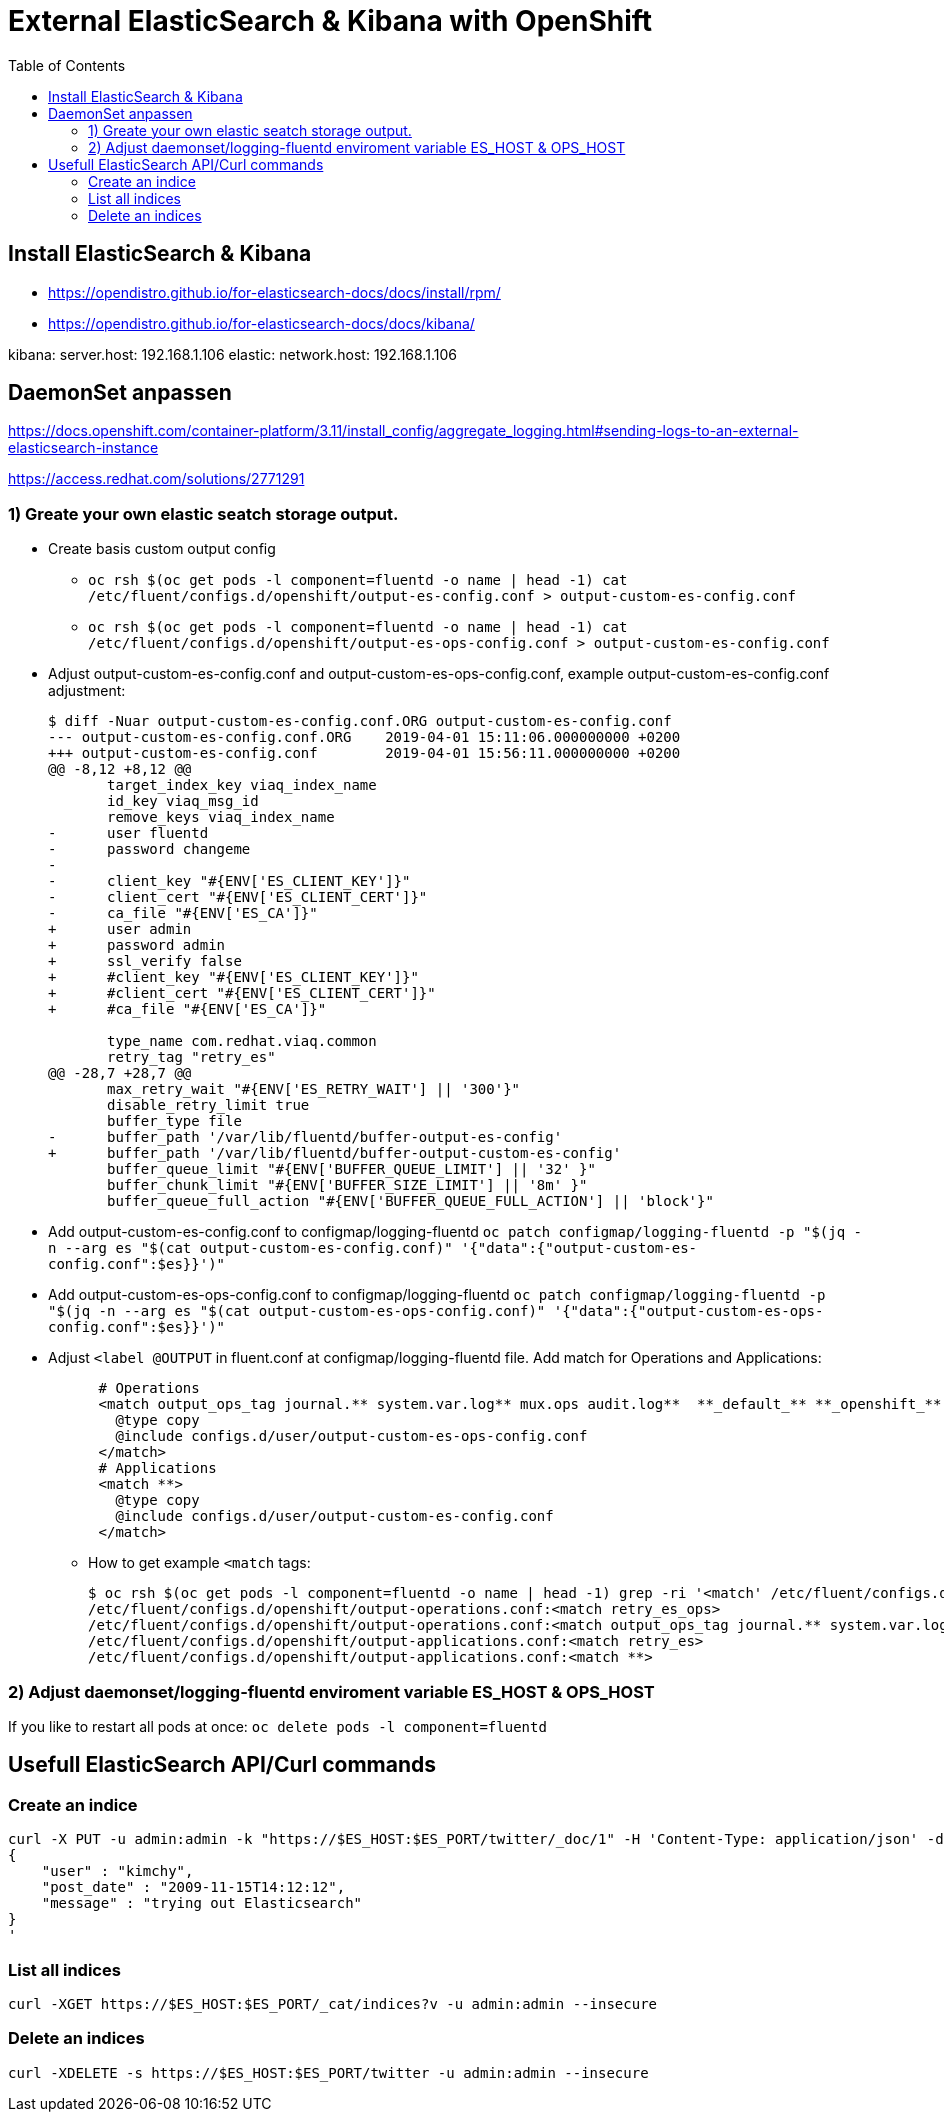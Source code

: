 :toc:
:toc-placement!:

# External ElasticSearch & Kibana with OpenShift

toc::[]


## Install ElasticSearch & Kibana

* https://opendistro.github.io/for-elasticsearch-docs/docs/install/rpm/
* https://opendistro.github.io/for-elasticsearch-docs/docs/kibana/

kibana: server.host: 192.168.1.106
elastic: network.host: 192.168.1.106


## DaemonSet anpassen

https://docs.openshift.com/container-platform/3.11/install_config/aggregate_logging.html#sending-logs-to-an-external-elasticsearch-instance

https://access.redhat.com/solutions/2771291


### 1) Greate your own elastic seatch storage output.

* Create basis custom output config 
** `oc rsh $(oc get pods -l component=fluentd -o name | head -1) cat /etc/fluent/configs.d/openshift/output-es-config.conf > output-custom-es-config.conf`
** `oc rsh $(oc get pods -l component=fluentd -o name | head -1) cat /etc/fluent/configs.d/openshift/output-es-ops-config.conf > output-custom-es-config.conf`

* Adjust output-custom-es-config.conf and output-custom-es-ops-config.conf, example output-custom-es-config.conf adjustment:
+
[source,diff]
----
$ diff -Nuar output-custom-es-config.conf.ORG output-custom-es-config.conf
--- output-custom-es-config.conf.ORG	2019-04-01 15:11:06.000000000 +0200
+++ output-custom-es-config.conf	2019-04-01 15:56:11.000000000 +0200
@@ -8,12 +8,12 @@
       target_index_key viaq_index_name
       id_key viaq_msg_id
       remove_keys viaq_index_name
-      user fluentd
-      password changeme
-
-      client_key "#{ENV['ES_CLIENT_KEY']}"
-      client_cert "#{ENV['ES_CLIENT_CERT']}"
-      ca_file "#{ENV['ES_CA']}"
+      user admin
+      password admin
+      ssl_verify false
+      #client_key "#{ENV['ES_CLIENT_KEY']}"
+      #client_cert "#{ENV['ES_CLIENT_CERT']}"
+      #ca_file "#{ENV['ES_CA']}"

       type_name com.redhat.viaq.common
       retry_tag "retry_es"
@@ -28,7 +28,7 @@
       max_retry_wait "#{ENV['ES_RETRY_WAIT'] || '300'}"
       disable_retry_limit true
       buffer_type file
-      buffer_path '/var/lib/fluentd/buffer-output-es-config'
+      buffer_path '/var/lib/fluentd/buffer-output-custom-es-config'
       buffer_queue_limit "#{ENV['BUFFER_QUEUE_LIMIT'] || '32' }"
       buffer_chunk_limit "#{ENV['BUFFER_SIZE_LIMIT'] || '8m' }"
       buffer_queue_full_action "#{ENV['BUFFER_QUEUE_FULL_ACTION'] || 'block'}"
----

* Add output-custom-es-config.conf to configmap/logging-fluentd `oc patch configmap/logging-fluentd -p "$(jq -n --arg es "$(cat output-custom-es-config.conf)" '{"data":{"output-custom-es-config.conf":$es}}')"`
* Add output-custom-es-ops-config.conf to configmap/logging-fluentd `oc patch configmap/logging-fluentd -p "$(jq -n --arg es "$(cat output-custom-es-ops-config.conf)" '{"data":{"output-custom-es-ops-config.conf":$es}}')"`
   

* Adjust `<label @OUTPUT` in fluent.conf at configmap/logging-fluentd file. Add match for Operations and Applications:
+
[source,diff]
----
      # Operations
      <match output_ops_tag journal.** system.var.log** mux.ops audit.log**  **_default_** **_openshift_** **_openshift-*_** **_kube-*_**>
        @type copy
        @include configs.d/user/output-custom-es-ops-config.conf
      </match>
      # Applications
      <match **>
        @type copy
        @include configs.d/user/output-custom-es-config.conf
      </match>
----

** How to get example `<match` tags:
+
[source,shell]
----
$ oc rsh $(oc get pods -l component=fluentd -o name | head -1) grep -ri '<match' /etc/fluent/configs.d/openshift/output-operations.conf /etc/fluent/configs.d/openshift/output-applications.conf
/etc/fluent/configs.d/openshift/output-operations.conf:<match retry_es_ops>
/etc/fluent/configs.d/openshift/output-operations.conf:<match output_ops_tag journal.** system.var.log** mux.ops audit.log**  **_default_** **_openshift_** **_openshift-*_** **_kube-*_**>
/etc/fluent/configs.d/openshift/output-applications.conf:<match retry_es>
/etc/fluent/configs.d/openshift/output-applications.conf:<match **>
----

### 2) Adjust daemonset/logging-fluentd enviroment variable ES_HOST & OPS_HOST

If you like to restart all pods at once: ```oc delete pods -l component=fluentd```



## Usefull ElasticSearch API/Curl commands

### Create an indice
```
curl -X PUT -u admin:admin -k "https://$ES_HOST:$ES_PORT/twitter/_doc/1" -H 'Content-Type: application/json' -d'
{
    "user" : "kimchy",
    "post_date" : "2009-11-15T14:12:12",
    "message" : "trying out Elasticsearch"
}
'
```

### List all indices
```
curl -XGET https://$ES_HOST:$ES_PORT/_cat/indices?v -u admin:admin --insecure
```

### Delete an indices
```
curl -XDELETE -s https://$ES_HOST:$ES_PORT/twitter -u admin:admin --insecure
```
